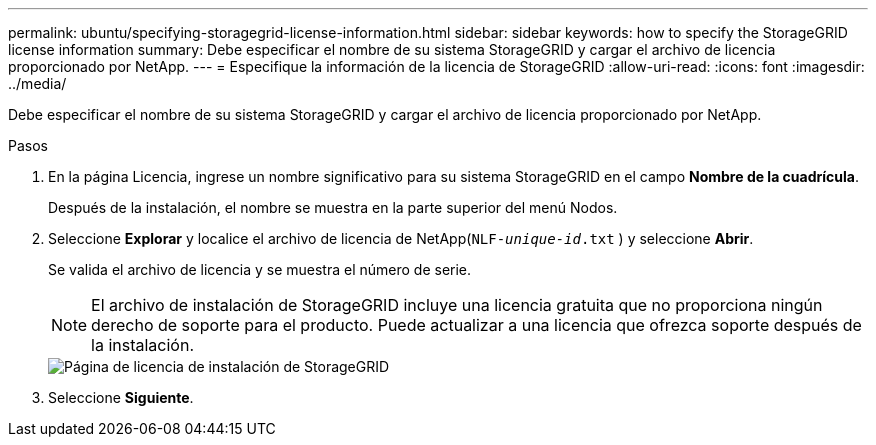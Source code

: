 ---
permalink: ubuntu/specifying-storagegrid-license-information.html 
sidebar: sidebar 
keywords: how to specify the StorageGRID license information 
summary: Debe especificar el nombre de su sistema StorageGRID y cargar el archivo de licencia proporcionado por NetApp. 
---
= Especifique la información de la licencia de StorageGRID
:allow-uri-read: 
:icons: font
:imagesdir: ../media/


[role="lead"]
Debe especificar el nombre de su sistema StorageGRID y cargar el archivo de licencia proporcionado por NetApp.

.Pasos
. En la página Licencia, ingrese un nombre significativo para su sistema StorageGRID en el campo *Nombre de la cuadrícula*.
+
Después de la instalación, el nombre se muestra en la parte superior del menú Nodos.

. Seleccione *Explorar* y localice el archivo de licencia de NetApp(`NLF-_unique-id_.txt` ) y seleccione *Abrir*.
+
Se valida el archivo de licencia y se muestra el número de serie.

+

NOTE: El archivo de instalación de StorageGRID incluye una licencia gratuita que no proporciona ningún derecho de soporte para el producto.  Puede actualizar a una licencia que ofrezca soporte después de la instalación.

+
image::../media/2_gmi_installer_license_page.png[Página de licencia de instalación de StorageGRID]

. Seleccione *Siguiente*.

